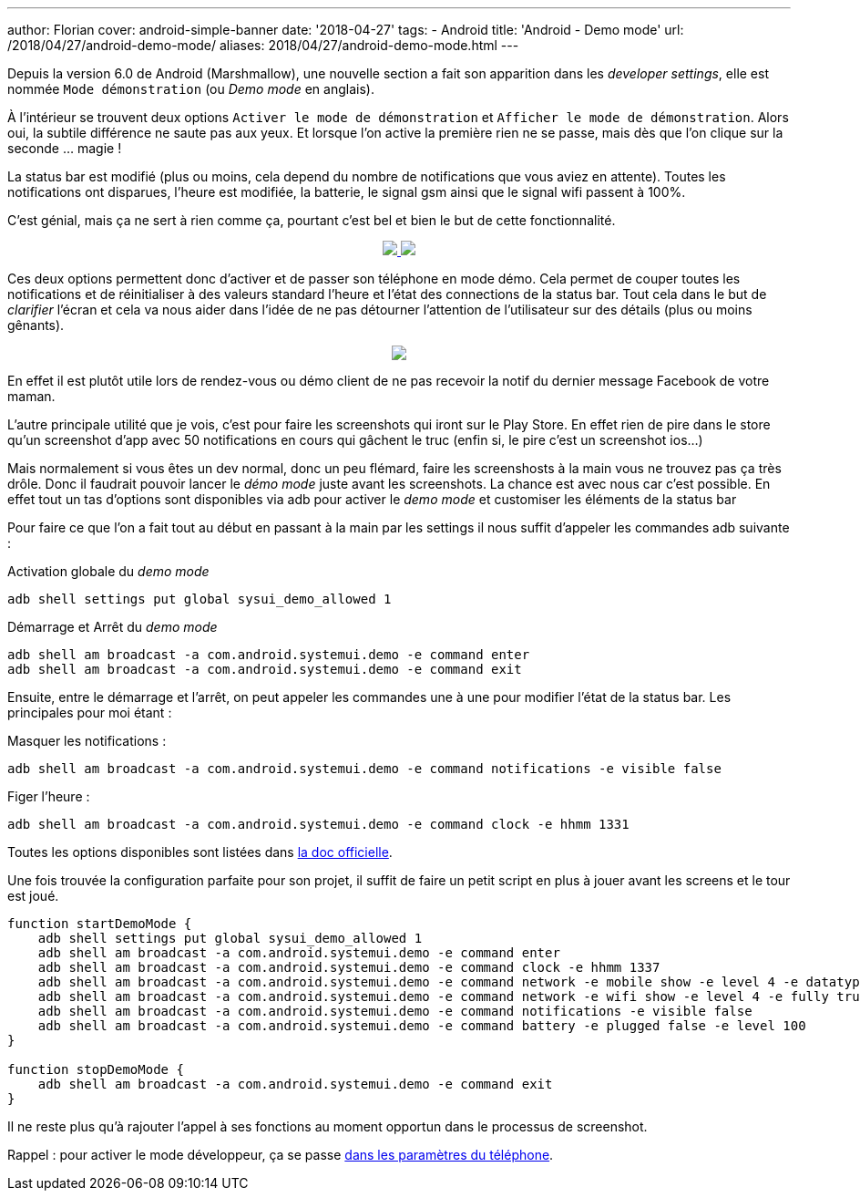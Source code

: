 ---
author: Florian
cover: android-simple-banner
date: '2018-04-27'
tags:
- Android
title: 'Android - Demo mode'
url: /2018/04/27/android-demo-mode/
aliases: 2018/04/27/android-demo-mode.html
---


Depuis la version 6.0 de Android (Marshmallow), une nouvelle section a fait son apparition dans  les _developer settings_, elle est nommée `Mode démonstration` (ou _Demo mode_ en anglais).

À l'intérieur se trouvent deux options `Activer le mode de démonstration` et `Afficher le mode de démonstration`. Alors oui, la  subtile différence ne saute pas aux yeux. 
Et lorsque l'on active la première rien ne se passe, mais dès que l'on clique sur la seconde ... magie !
 
La status bar est modifié (plus ou moins, cela depend du nombre de notifications que vous aviez en attente). Toutes les notifications ont disparues, l'heure est modifiée, la batterie, le signal gsm ainsi que le signal wifi passent à 100%.

C'est génial, mais ça ne sert à rien comme ça, pourtant c'est bel et bien le but de cette fonctionnalité.

{lt}div style="text-align : center"{gt}
{lt}a class="inlineBoxes" href="/images/posts/2018-04-10-AndroidDemoMode/demo_mode_settings_noborder.png" data-lightbox="1" {gt}
        {lt}img class="medium" src="/images/posts/2018-04-10-AndroidDemoMode/demo_mode_settings_noborder.png" /{gt}
{lt}/a{gt}
{lt}a class="inlineBoxes" href="/images/posts/2018-04-10-AndroidDemoMode/demo_mode_details_noborder.png" data-lightbox="1" {gt}
        {lt}img class="medium" src="/images/posts/2018-04-10-AndroidDemoMode/demo_mode_details_noborder.png" /{gt}
{lt}/a{gt}
{lt}/div{gt}
 
Ces deux options permettent donc d'activer et de passer son téléphone en mode démo. 
Cela permet de couper toutes les notifications et de réinitialiser à des valeurs standard l'heure et l'état des connections de la status bar.
Tout cela dans le but de _clarifier_ l'écran et cela va nous aider dans l'idée de ne pas détourner l'attention de l'utilisateur sur des détails (plus ou moins gênants).

{lt}div style="text-align : center"{gt}
{lt}a class="inlineBoxes" href="/images/posts/2018-04-10-AndroidDemoMode/demo_mode_activation.gif" data-lightbox="1" {gt}
        {lt}img class="medium" src="/images/posts/2018-04-10-AndroidDemoMode/demo_mode_activation.gif" /{gt}
{lt}/a{gt}
{lt}/div{gt}

En effet il est plutôt utile lors de rendez-vous ou démo client de ne pas recevoir la notif du dernier message Facebook de votre maman.

L'autre principale utilité que je vois, c'est pour faire les screenshots qui iront sur le Play Store. En effet rien de pire dans le store qu'un screenshot d'app avec 50 notifications en cours qui gâchent le truc (enfin si, le pire c'est un screenshot ios...)

Mais normalement si vous êtes un dev normal, donc un peu flémard, faire les screenshosts à la main vous ne trouvez pas ça très drôle.
Donc il faudrait pouvoir lancer le _démo mode_ juste avant les screenshots. La chance est avec nous car c'est possible.
En effet tout un tas d'options sont disponibles via adb pour activer le _demo mode_ et customiser les éléments de la status bar

Pour faire ce que l'on a fait tout au début en passant à la main par les settings il nous suffit d'appeler les commandes adb suivante :

Activation globale du _demo mode_ 
[source, shell]
----
adb shell settings put global sysui_demo_allowed 1
----

Démarrage et Arrêt du _demo mode_
[source, shell]
----
adb shell am broadcast -a com.android.systemui.demo -e command enter
adb shell am broadcast -a com.android.systemui.demo -e command exit
----

Ensuite, entre le démarrage et l'arrêt, on peut appeler les commandes une à une pour modifier l'état de la status bar.
Les principales pour moi étant :

Masquer les notifications :
[source, shell]
----
adb shell am broadcast -a com.android.systemui.demo -e command notifications -e visible false
----

Figer l'heure :
[source, shell]
----
adb shell am broadcast -a com.android.systemui.demo -e command clock -e hhmm 1331
----

Toutes les options disponibles sont listées dans https://android.googlesource.com/platform/frameworks/base/+/android-6.0.0_r1/packages/SystemUI/docs/demo_mode.md[la doc officielle]. 

Une fois trouvée la configuration parfaite pour son projet, il suffit de faire un petit script en plus à jouer avant les screens et le tour est joué.

[source, shell]
----
function startDemoMode {
    adb shell settings put global sysui_demo_allowed 1
    adb shell am broadcast -a com.android.systemui.demo -e command enter
    adb shell am broadcast -a com.android.systemui.demo -e command clock -e hhmm 1337
    adb shell am broadcast -a com.android.systemui.demo -e command network -e mobile show -e level 4 -e datatype false
    adb shell am broadcast -a com.android.systemui.demo -e command network -e wifi show -e level 4 -e fully true
    adb shell am broadcast -a com.android.systemui.demo -e command notifications -e visible false
    adb shell am broadcast -a com.android.systemui.demo -e command battery -e plugged false -e level 100
}

function stopDemoMode {
    adb shell am broadcast -a com.android.systemui.demo -e command exit
}
----

Il ne reste plus qu'à rajouter l'appel à ses fonctions au moment opportun dans le processus de screenshot.


Rappel : pour activer le mode développeur, ça se passe https://developer.android.com/studio/debug/dev-options.html[dans les paramètres du téléphone].
